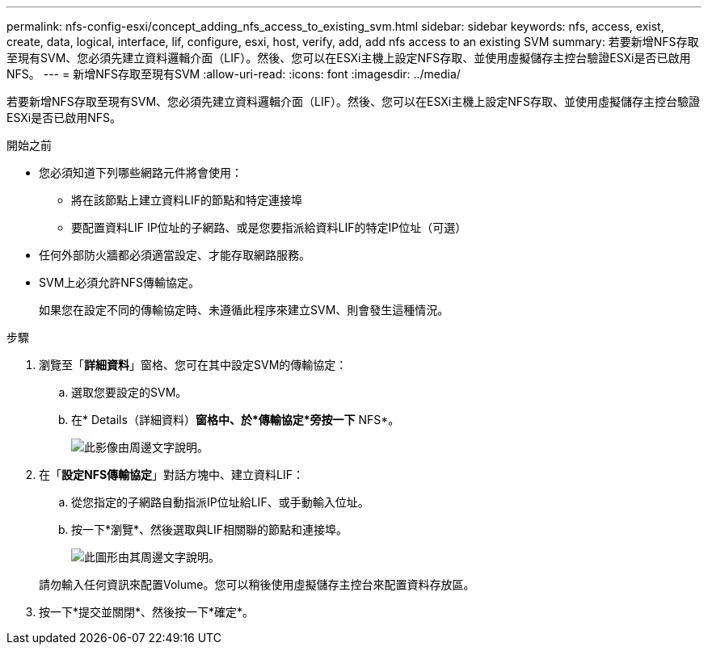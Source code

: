 ---
permalink: nfs-config-esxi/concept_adding_nfs_access_to_existing_svm.html 
sidebar: sidebar 
keywords: nfs, access, exist, create, data, logical, interface, lif, configure, esxi, host, verify, add, add nfs access to an existing SVM 
summary: 若要新增NFS存取至現有SVM、您必須先建立資料邏輯介面（LIF）。然後、您可以在ESXi主機上設定NFS存取、並使用虛擬儲存主控台驗證ESXi是否已啟用NFS。 
---
= 新增NFS存取至現有SVM
:allow-uri-read: 
:icons: font
:imagesdir: ../media/


[role="lead"]
若要新增NFS存取至現有SVM、您必須先建立資料邏輯介面（LIF）。然後、您可以在ESXi主機上設定NFS存取、並使用虛擬儲存主控台驗證ESXi是否已啟用NFS。

.開始之前
* 您必須知道下列哪些網路元件將會使用：
+
** 將在該節點上建立資料LIF的節點和特定連接埠
** 要配置資料LIF IP位址的子網路、或是您要指派給資料LIF的特定IP位址（可選）


* 任何外部防火牆都必須適當設定、才能存取網路服務。
* SVM上必須允許NFS傳輸協定。
+
如果您在設定不同的傳輸協定時、未遵循此程序來建立SVM、則會發生這種情況。



.步驟
. 瀏覽至「*詳細資料*」窗格、您可在其中設定SVM的傳輸協定：
+
.. 選取您要設定的SVM。
.. 在* Details（詳細資料）*窗格中、於*傳輸協定*旁按一下* NFS*。
+
image::../media/svm_add_protocol_nfs_nfs_esxi.gif[此影像由周邊文字說明。]



. 在「*設定NFS傳輸協定*」對話方塊中、建立資料LIF：
+
.. 從您指定的子網路自動指派IP位址給LIF、或手動輸入位址。
.. 按一下*瀏覽*、然後選取與LIF相關聯的節點和連接埠。
+
image::../media/svm_setup_cifs_nfs_page_lif_multi_nas_nfs_esxi.gif[此圖形由其周邊文字說明。]



+
請勿輸入任何資訊來配置Volume。您可以稍後使用虛擬儲存主控台來配置資料存放區。

. 按一下*提交並關閉*、然後按一下*確定*。

